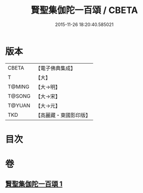 #+TITLE: 賢聖集伽陀一百頌 / CBETA
#+DATE: 2015-11-26 18:20:40.585021
* 版本
 |     CBETA|【電子佛典集成】|
 |         T|【大】     |
 |    T@MING|【大→明】   |
 |    T@SONG|【大→宋】   |
 |    T@YUAN|【大→元】   |
 |       TKD|【高麗藏・東國影印版】|

* 目次
* 卷
** [[file:KR6o0141_001.txt][賢聖集伽陀一百頌 1]]
